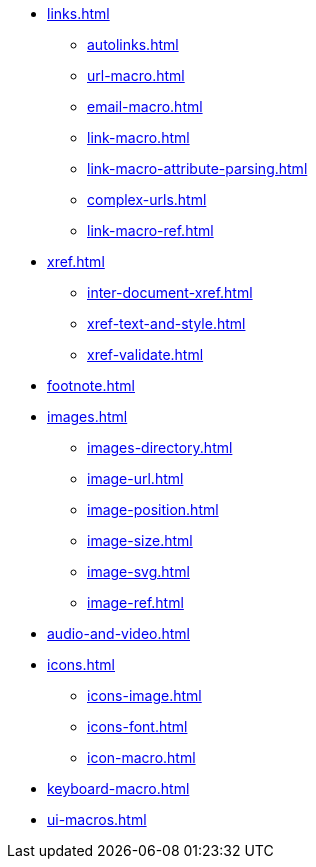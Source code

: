 * xref:links.adoc[]
** xref:autolinks.adoc[]
** xref:url-macro.adoc[]
** xref:email-macro.adoc[]
** xref:link-macro.adoc[]
** xref:link-macro-attribute-parsing.adoc[]
** xref:complex-urls.adoc[]
** xref:link-macro-ref.adoc[]
* xref:xref.adoc[]
** xref:inter-document-xref.adoc[]
** xref:xref-text-and-style.adoc[]
** xref:xref-validate.adoc[]
* xref:footnote.adoc[]
* xref:images.adoc[]
** xref:images-directory.adoc[]
** xref:image-url.adoc[]
** xref:image-position.adoc[]
** xref:image-size.adoc[]
** xref:image-svg.adoc[]
** xref:image-ref.adoc[]
* xref:audio-and-video.adoc[]
* xref:icons.adoc[]
** xref:icons-image.adoc[]
** xref:icons-font.adoc[]
** xref:icon-macro.adoc[]
* xref:keyboard-macro.adoc[]
* xref:ui-macros.adoc[]
